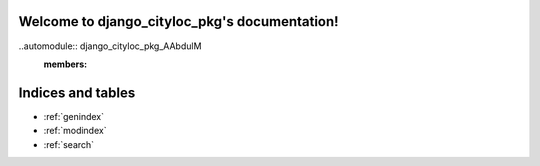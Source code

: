 .. django_cityloc_pkg documentation master file, created by
   sphinx-quickstart on Mon May 16 21:17:38 2022.
   You can adapt this file completely to your liking, but it should at least
   contain the root `toctree` directive.

Welcome to django_cityloc_pkg's documentation!
==============================================
..automodule:: django_cityloc_pkg_AAbdulM
   :members:



Indices and tables
==================

* :ref:`genindex`
* :ref:`modindex`
* :ref:`search`
